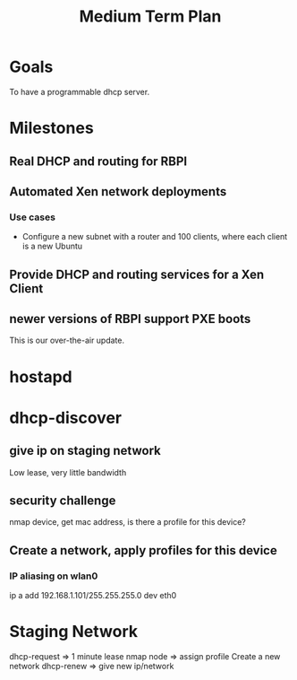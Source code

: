 #+title: Medium Term Plan

* Goals

  To have a programmable dhcp server.


* Milestones

** Real DHCP and routing for RBPI

** Automated Xen network deployments
   
*** Use cases
    - Configure a new subnet with a router and 100 clients, where each client is a new Ubuntu


** Provide DHCP and routing services for a Xen Client

** newer versions of RBPI support PXE boots
   This is our over-the-air update.  



* hostapd 

* dhcp-discover
** give ip on staging network
   Low lease, very little bandwidth
** security challenge
   nmap device, get mac address, is there a profile for this device?

** Create a network, apply profiles for this device
*** IP aliasing on wlan0
    ip a add 192.168.1.101/255.255.255.0 dev eth0


* Staging Network
  dhcp-request => 1 minute lease
  nmap node => assign profile
  Create a new network
  dhcp-renew => give new ip/network

